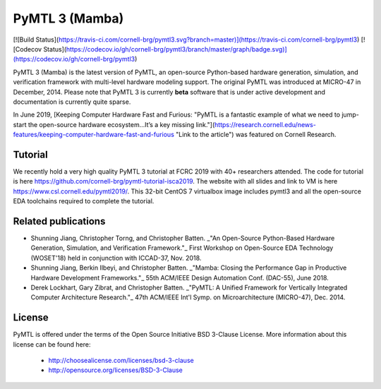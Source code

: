 PyMTL 3 (Mamba)
==========================================================================

[![Build Status](https://travis-ci.com/cornell-brg/pymtl3.svg?branch=master)](https://travis-ci.com/cornell-brg/pymtl3)
[![Codecov Status](https://codecov.io/gh/cornell-brg/pymtl3/branch/master/graph/badge.svg)](https://codecov.io/gh/cornell-brg/pymtl3)

PyMTL 3 (Mamba) is the latest version of PyMTL, an open-source
Python-based hardware generation, simulation, and verification framework with
multi-level hardware modeling support. The original PyMTL was introduced
at MICRO-47 in December, 2014. Please note that PyMTL 3 is currently
**beta** software that is under active development and documentation is
currently quite sparse.

In June 2019, [Keeping Computer Hardware Fast and Furious: "PyMTL is a fantastic example of what we need to jump-start the open-source hardware ecosystem…It’s a key missing link."](https://research.cornell.edu/news-features/keeping-computer-hardware-fast-and-furious "Link to the article") was featured on Cornell Research.

Tutorial
--------
We recently hold a very high quality PyMTL 3 tutorial at FCRC 2019 with 40+
researchers attended.
The code for tutorial is here https://github.com/cornell-brg/pymtl-tutorial-isca2019.
The website with all slides and link to VM is here https://www.csl.cornell.edu/pymtl2019/.
This 32-bit CentOS 7 virtualbox image includes pymtl3 and all the
open-source EDA toolchains required to complete the tutorial. 


Related publications
--------------------------------------------------------------------------

- Shunning Jiang, Christopher Torng, and Christopher Batten. _"An Open-Source Python-Based Hardware Generation, Simulation, and Verification Framework."_ First Workshop on Open-Source EDA Technology (WOSET'18) held in conjunction with ICCAD-37, Nov. 2018.

- Shunning Jiang, Berkin Ilbeyi, and Christopher Batten. _"Mamba: Closing the Performance Gap in Productive Hardware Development Frameworks."_ 55th ACM/IEEE Design Automation Conf. (DAC-55), June 2018. 

- Derek Lockhart, Gary Zibrat, and Christopher Batten. _"PyMTL: A Unified Framework for Vertically Integrated Computer Architecture Research."_ 47th ACM/IEEE Int'l Symp. on Microarchitecture (MICRO-47), Dec. 2014.


License
--------------------------------------------------------------------------

PyMTL is offered under the terms of the Open Source Initiative BSD
3-Clause License. More information about this license can be found here:

  - http://choosealicense.com/licenses/bsd-3-clause
  - http://opensource.org/licenses/BSD-3-Clause


